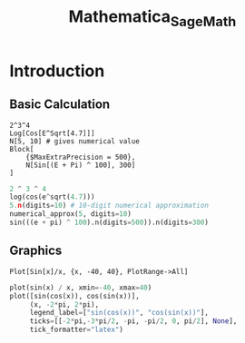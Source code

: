 #+title: Mathematica_SageMath

* Introduction

** Basic Calculation

#+begin_src
2^3^4
Log[Cos[E^Sqrt[4.7]]]
N[5, 10] # gives numerical value
Block[
    {$MaxExtraPrecision = 500},
    N[Sin[(E + Pi) ^ 100], 300]
]
#+end_src

#+begin_src python
2 ^ 3 ^ 4
log(cos(e^sqrt(4.7)))
5.n(digits=10) # 10-digit numerical approximation
numerical_approx(5, digits=10)
sin(((e + pi) ^ 100).n(digits=500)).n(digits=300)
#+end_src

** Graphics

#+begin_src
Plot[Sin[x]/x, {x, -40, 40}, PlotRange->All]
#+end_src

#+begin_src python
plot(sin(x) / x, xmin=-40, xmax=40)
plot([sin(cos(x)), cos(sin(x))],
     (x, -2*pi, 2*pi),
     legend_label=["sin(cos(x))", "cos(sin(x))"],
     ticks=[[-2*pi,-3*pi/2, -pi, -pi/2, 0, pi/2], None],
     tick_formatter="latex")
#+end_src
